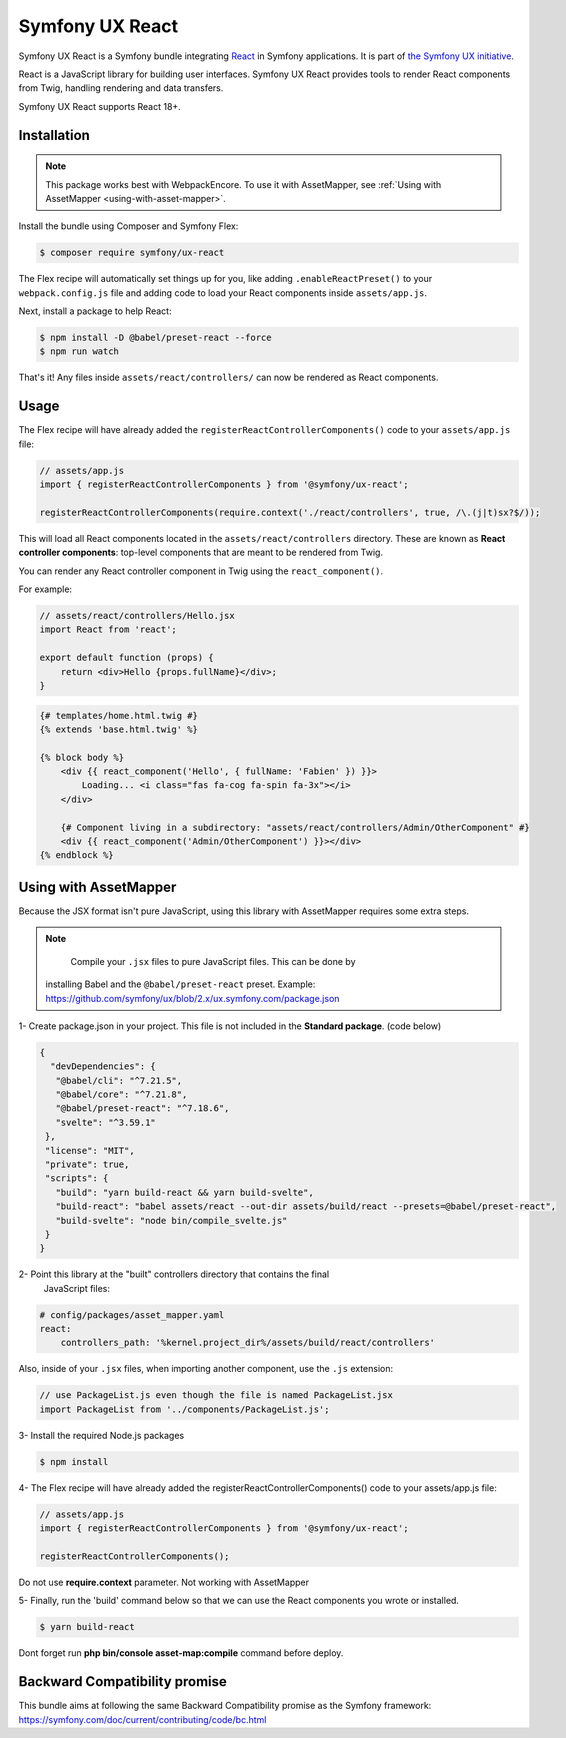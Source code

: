 Symfony UX React
================

Symfony UX React is a Symfony bundle integrating `React`_ in
Symfony applications. It is part of `the Symfony UX initiative`_.

React is a JavaScript library for building user interfaces.
Symfony UX React provides tools to render React components from Twig,
handling rendering and data transfers.

Symfony UX React supports React 18+.

Installation
------------

.. note::

    This package works best with WebpackEncore. To use it with AssetMapper, see
    :ref:`Using with AssetMapper <using-with-asset-mapper>`.

Install the bundle using Composer and Symfony Flex:

.. code-block:: terminal

    $ composer require symfony/ux-react

The Flex recipe will automatically set things up for you, like adding
``.enableReactPreset()`` to your ``webpack.config.js`` file and adding code
to load your React components inside ``assets/app.js``.

Next, install a package to help React:

.. code-block:: terminal

    $ npm install -D @babel/preset-react --force
    $ npm run watch

That's it! Any files inside ``assets/react/controllers/`` can now be rendered as
React components.

Usage
-----

The Flex recipe will have already added the ``registerReactControllerComponents()``
code to your ``assets/app.js`` file:

.. code-block:: javascript

    // assets/app.js
    import { registerReactControllerComponents } from '@symfony/ux-react';

    registerReactControllerComponents(require.context('./react/controllers', true, /\.(j|t)sx?$/));

This will load all React components located in the ``assets/react/controllers``
directory. These are known as **React controller components**: top-level
components that are meant to be rendered from Twig.

You can render any React controller component in Twig using the ``react_component()``.

For example:

.. code-block:: javascript

    // assets/react/controllers/Hello.jsx
    import React from 'react';

    export default function (props) {
        return <div>Hello {props.fullName}</div>;
    }

.. code-block:: html+twig

    {# templates/home.html.twig #}
    {% extends 'base.html.twig' %}

    {% block body %}
        <div {{ react_component('Hello', { fullName: 'Fabien' }) }}>
            Loading... <i class="fas fa-cog fa-spin fa-3x"></i>
        </div>

        {# Component living in a subdirectory: "assets/react/controllers/Admin/OtherComponent" #}
        <div {{ react_component('Admin/OtherComponent') }}></div>
    {% endblock %}

.. _using-with-asset-mapper:

Using with AssetMapper
----------------------

Because the JSX format isn't pure JavaScript, using this library with AssetMapper
requires some extra steps.

.. note:: 

    Compile your ``.jsx`` files to pure JavaScript files. This can be done by
   installing Babel and the ``@babel/preset-react`` preset. Example:
   https://github.com/symfony/ux/blob/2.x/ux.symfony.com/package.json

1- Create package.json in your project. This file is not included in the **Standard package**. (code below)

.. code-block:: json-object

 {
   "devDependencies": {
    "@babel/cli": "^7.21.5",
    "@babel/core": "^7.21.8",
    "@babel/preset-react": "^7.18.6",
    "svelte": "^3.59.1"
  },
  "license": "MIT",
  "private": true,
  "scripts": {
    "build": "yarn build-react && yarn build-svelte",
    "build-react": "babel assets/react --out-dir assets/build/react --presets=@babel/preset-react",
    "build-svelte": "node bin/compile_svelte.js"
  }
 }

2- Point this library at the "built" controllers directory that contains the final
   JavaScript files:

.. code-block:: yaml

    # config/packages/asset_mapper.yaml
    react:
        controllers_path: '%kernel.project_dir%/assets/build/react/controllers'

Also, inside of your ``.jsx`` files, when importing another component, use the
``.js`` extension:

.. code-block:: javascript

    // use PackageList.js even though the file is named PackageList.jsx
    import PackageList from '../components/PackageList.js';

3- Install the required Node.js packages

.. code-block:: terminal

    $ npm install

4- The Flex recipe will have already added the registerReactControllerComponents() code to your assets/app.js file:

.. code-block:: javascript

    // assets/app.js
    import { registerReactControllerComponents } from '@symfony/ux-react';

    registerReactControllerComponents();

.. note:: 

Do not use **require.context** parameter. Not working with AssetMapper

5- Finally, run the 'build' command below so that we can use the React components you wrote or installed.

.. code-block:: terminal

    $ yarn build-react

Dont forget run **php bin/console asset-map:compile** command before deploy.

Backward Compatibility promise
------------------------------

This bundle aims at following the same Backward Compatibility promise as
the Symfony framework:
https://symfony.com/doc/current/contributing/code/bc.html

.. _`React`: https://reactjs.org/
.. _`the Symfony UX initiative`: https://ux.symfony.com/

